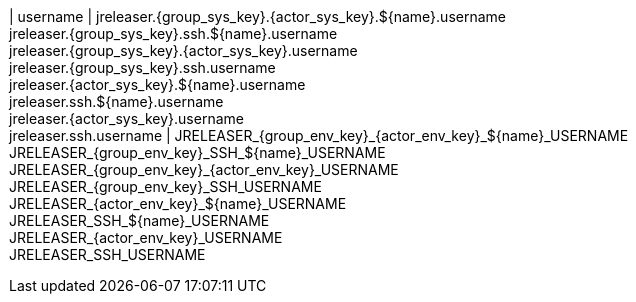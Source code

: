 | username
| jreleaser.{group_sys_key}.{actor_sys_key}.${name}.username +
  jreleaser.{group_sys_key}.ssh.${name}.username +
  jreleaser.{group_sys_key}.{actor_sys_key}.username +
  jreleaser.{group_sys_key}.ssh.username +
  jreleaser.{actor_sys_key}.${name}.username +
  jreleaser.ssh.${name}.username +
  jreleaser.{actor_sys_key}.username +
  jreleaser.ssh.username
| JRELEASER_{group_env_key}_{actor_env_key}_${name}_USERNAME +
  JRELEASER_{group_env_key}_SSH_${name}_USERNAME +
  JRELEASER_{group_env_key}_{actor_env_key}_USERNAME +
  JRELEASER_{group_env_key}_SSH_USERNAME +
  JRELEASER_{actor_env_key}_${name}_USERNAME +
  JRELEASER_SSH_${name}_USERNAME +
  JRELEASER_{actor_env_key}_USERNAME +
  JRELEASER_SSH_USERNAME
